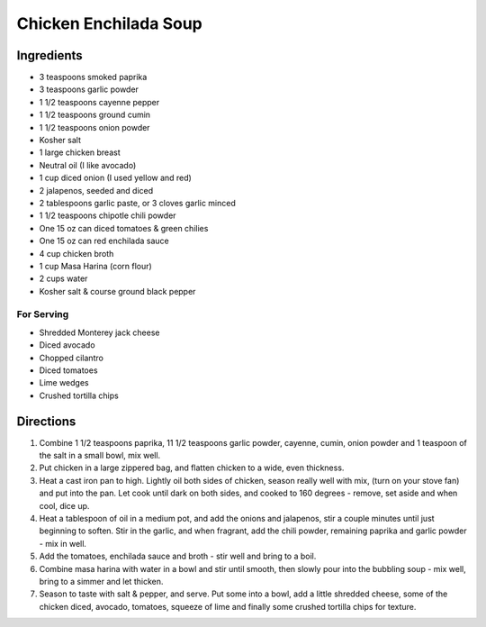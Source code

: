 Chicken Enchilada Soup
======================

Ingredients
-----------

- 3 teaspoons smoked paprika
- 3 teaspoons garlic powder
- 1 1/2 teaspoons cayenne pepper
- 1 1/2 teaspoons ground cumin
- 1 1/2 teaspoons onion powder
- Kosher salt
- 1 large chicken breast
- Neutral oil (I like avocado)
- 1 cup diced onion (I used yellow and red)
- 2 jalapenos, seeded and diced
- 2 tablespoons garlic paste, or 3 cloves garlic minced
- 1 1/2 teaspoons chipotle chili powder
- One 15 oz can diced tomatoes & green chilies
- One 15 oz can red enchilada sauce
- 4 cup chicken broth
- 1 cup Masa Harina (corn flour)
- 2 cups water
- Kosher salt & course ground black pepper

For Serving
^^^^^^^^^^^
- Shredded Monterey jack cheese
- Diced avocado
- Chopped cilantro
- Diced tomatoes
- Lime wedges
- Crushed tortilla chips

Directions
----------

1. Combine 1 1/2 teaspoons paprika, 11 1/2 teaspoons garlic powder,
   cayenne, cumin, onion powder and 1 teaspoon of the salt in a small
   bowl, mix well.
2. Put chicken in a large zippered bag, and flatten chicken to a wide,
   even thickness.
3. Heat a cast iron pan to high. Lightly oil both sides of chicken, season
   really well with mix, (turn on your stove fan) and put into the pan.
   Let cook until dark on both sides, and cooked to 160 degrees - remove,
   set aside and when cool, dice up.
4. Heat a tablespoon of oil in a medium pot, and add the onions and
   jalapenos, stir a couple minutes until just beginning to soften.
   Stir in the garlic, and when fragrant, add the chili powder, remaining
   paprika and garlic powder - mix in well.
5. Add the tomatoes, enchilada sauce and broth - stir well and bring to a
   boil.
6. Combine masa harina with water in a bowl and stir until smooth, then
   slowly pour into the bubbling soup - mix well, bring to a simmer and let
   thicken.
7. Season to taste with salt & pepper, and serve. Put some into a bowl, add
   a little shredded cheese, some of the chicken diced, avocado, tomatoes,
   squeeze of lime and finally some crushed tortilla chips for texture.